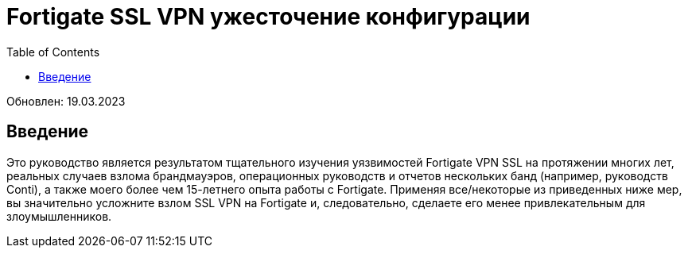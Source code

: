 = Fortigate SSL VPN ужесточение конфигурации
:source-highlighter: rouge
:title: Fortigate SSL VPN ужесточение конфигурации
:date: 2023-03-15 09:55:25+00:00
:toc:



Обновлен: 19.03.2023


==  Введение

Это руководство является результатом тщательного изучения уязвимостей Fortigate
VPN SSL на протяжении многих лет, реальных случаев взлома брандмауэров,
операционных руководств и отчетов нескольких банд (например, руководств Conti),
а также моего более чем 15-летнего опыта работы с Fortigate. Применяя
все/некоторые из приведенных ниже мер, вы значительно усложните взлом SSL VPN на
Fortigate и, следовательно, сделаете его менее привлекательным для
злоумышленников.
